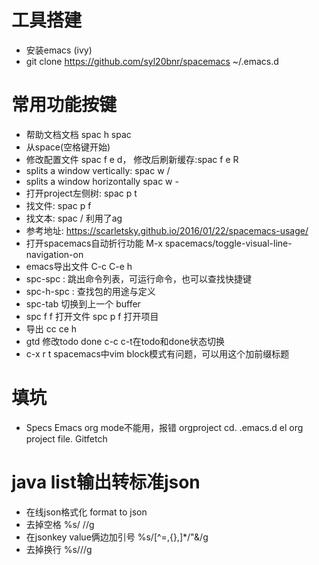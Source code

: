 * 工具搭建
  + 安装emacs (ivy)
  + git clone https://github.com/syl20bnr/spacemacs ~/.emacs.d
* 常用功能按键
  + 帮助文档文档 spac h spac
  + 从space(空格键开始)
  + 修改配置文件 spac f e d， 修改后刷新缓存:spac f e R
  + splits a window vertically:  spac w /
  + splits a window horizontally spac w -
  + 打开project左侧树: spac p t
  + 找文件: spac p f
  + 找文本: spac / 利用了ag
  + 参考地址: https://scarletsky.github.io/2016/01/22/spacemacs-usage/
  + 打开spacemacs自动折行功能 M-x spacemacs/toggle-visual-line-navigation-on
  + emacs导出文件 C-c C-e h
  + spc-spc : 跳出命令列表，可运行命令，也可以查找快捷键
  + spc-h-spc : 查找包的用途与定义
  + spc-tab 切换到上一个 buffer
  + spc f f 打开文件  spc p f 打开项目
  + 导出 cc ce h
  + gtd 修改todo done  c-c c-t在todo和done状态切换
  + c-x r t spacemacs中vim block模式有问题，可以用这个加前缀标题
* 填坑
  + Specs Emacs org mode不能用，报错 orgproject  cd. .emacs.d el org project file.  Gitfetch 
* java list输出转标准json
  + 在线json格式化 format to json
  + 去掉空格 %s/\s //g
  + 在jsonkey value俩边加引号 %s/[^=,{},]*/"&/g
  + 去掉换行 %s/\n//g
